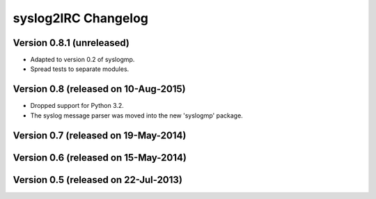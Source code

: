 syslog2IRC Changelog
====================


Version 0.8.1 (unreleased)
--------------------------

- Adapted to version 0.2 of syslogmp.
- Spread tests to separate modules.


Version 0.8 (released on 10-Aug-2015)
-------------------------------------

- Dropped support for Python 3.2.
- The syslog message parser was moved into the new 'syslogmp' package.


Version 0.7 (released on 19-May-2014)
-------------------------------------


Version 0.6 (released on 15-May-2014)
-------------------------------------


Version 0.5 (released on 22-Jul-2013)
-------------------------------------
